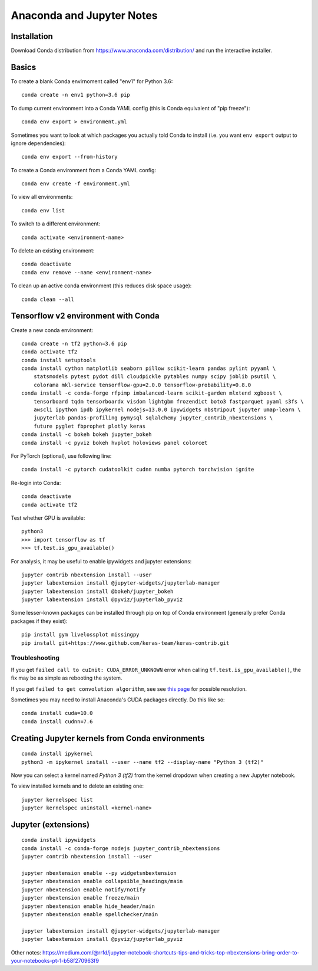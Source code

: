 Anaconda and Jupyter Notes
==========================

Installation
------------

Download Conda distribution from
https://www.anaconda.com/distribution/ and run the interactive installer.

Basics
------

To create a blank Conda envirnoment called "env1" for Python 3.6::

    conda create -n env1 python=3.6 pip

To dump current environment into a Conda YAML config (this is Conda equivalent of "pip freeze")::

    conda env export > environment.yml

Sometimes you want to look at which packages you actually told Conda to install (i.e. you want
``env export`` output to ignore dependencies)::

    conda env export --from-history

To create a Conda environment from a Conda YAML config::

    conda env create -f environment.yml

To view all environments::

    conda env list

To switch to a different environment::

    conda activate <environment-name>

To delete an existing environment::

    conda deactivate
    conda env remove --name <environment-name>

To clean up an active conda environment (this reduces disk space usage)::

    conda clean --all

Tensorflow v2 environment with Conda
------------------------------------

Create a new conda environment::

    conda create -n tf2 python=3.6 pip
    conda activate tf2
    conda install setuptools
    conda install cython matplotlib seaborn pillow scikit-learn pandas pylint pyyaml \
        statsmodels pytest pydot dill cloudpickle pytables numpy scipy joblib psutil \
        colorama mkl-service tensorflow-gpu=2.0.0 tensorflow-probability=0.8.0
    conda install -c conda-forge rfpimp imbalanced-learn scikit-garden mlxtend xgboost \
        tensorboard tqdm tensorboardx visdom lightgbm frozendict boto3 fastparquet pyaml s3fs \
        awscli ipython ipdb ipykernel nodejs=13.0.0 ipywidgets nbstripout jupyter umap-learn \
        jupyterlab pandas-profiling pymysql sqlalchemy jupyter_contrib_nbextensions \
        future pyglet fbprophet plotly keras
    conda install -c bokeh bokeh jupyter_bokeh
    conda install -c pyviz bokeh hvplot holoviews panel colorcet

For PyTorch (optional), use following line::

    conda install -c pytorch cudatoolkit cudnn numba pytorch torchvision ignite
  
Re-login into Conda::

    conda deactivate
    conda activate tf2

Test whether GPU is available::

    python3
    >>> import tensorflow as tf
    >>> tf.test.is_gpu_available()
    
For analysis, it may be useful to enable ipywidgets and jupyter extensions::

    jupyter contrib nbextension install --user
    jupyter labextension install @jupyter-widgets/jupyterlab-manager
    jupyter labextension install @bokeh/jupyter_bokeh
    jupyter labextension install @pyviz/jupyterlab_pyviz

Some lesser-known packages can be installed through pip on top of Conda environment
(generally prefer Conda packages if they exist)::

    pip install gym livelossplot missingpy
    pip install git+https://www.github.com/keras-team/keras-contrib.git
    
Troubleshooting
~~~~~~~~~~~~~~~

If you get ``failed call to cuInit: CUDA_ERROR_UNKNOWN`` error when calling ``tf.test.is_gpu_available()``, the fix may be as simple as rebooting the system.

If you get ``failed to get convolution algorithm``, see see `this page <https://github.com/tensorflow/tensorflow/issues/24828#issuecomment-457425190>`_ for possible resolution.

Sometimes you may need to install Anaconda's CUDA packages directly. Do this like so::

    conda install cuda=10.0
    conda install cudnn=7.6
 
Creating Jupyter kernels from Conda environments
------------------------------------------------

::

    conda install ipykernel
    python3 -m ipykernel install --user --name tf2 --display-name "Python 3 (tf2)"

Now you can select a kernel named `Python 3 (tf2)` from the kernel dropdown
when creating a new Jupyter notebook.

To view installed kernels and to delete an existing one::

    jupyter kernelspec list
    jupyter kernelspec uninstall <kernel-name>

Jupyter (extensions)
-------------------------

::

    conda install ipywidgets
    conda install -c conda-forge nodejs jupyter_contrib_nbextensions
    jupyter contrib nbextension install --user
    
    jupyter nbextension enable --py widgetsnbextension
    jupyter nbextension enable collapsible_headings/main
    jupyter nbextension enable notify/notify
    jupyter nbextension enable freeze/main
    jupyter nbextension emable hide_header/main
    jupyter nbextension enable spellchecker/main
    
    jupyter labextension install @jupyter-widgets/jupyterlab-manager
    jupyter labextension install @pyviz/jupyterlab_pyviz
   
Other notes:
https://medium.com/@rrfd/jupyter-notebook-shortcuts-tips-and-tricks-top-nbextensions-bring-order-to-your-notebooks-pt-1-b58f270963f9
